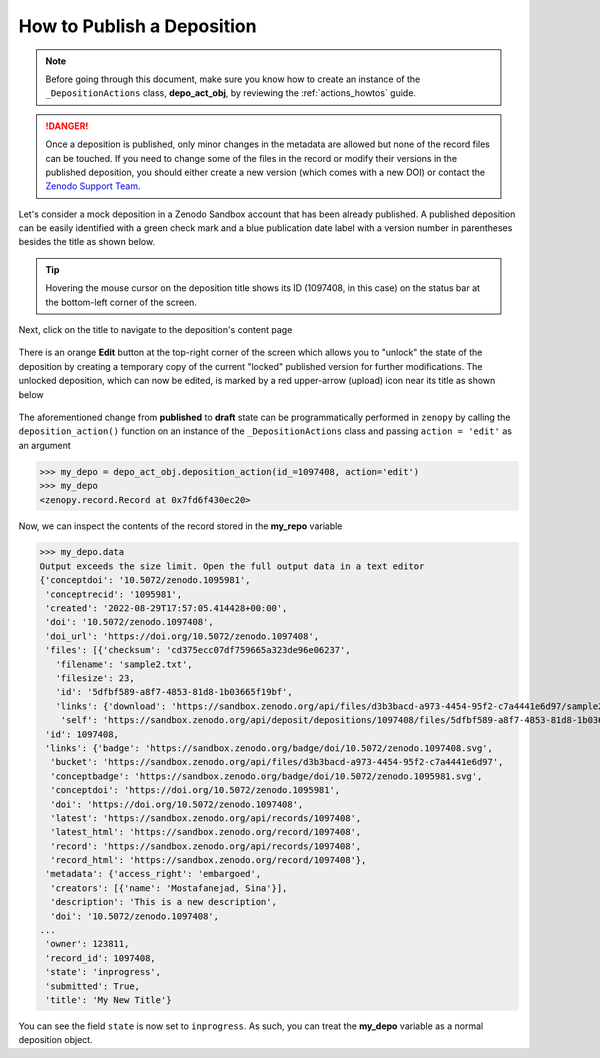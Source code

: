 .. _act_publish:

***************************
How to Publish a Deposition
***************************

.. note::
  
  Before going through this document, make sure you know how to create 
  an instance of the ``_DepositionActions`` class, **depo_act_obj**,
  by reviewing the :ref:`actions_howtos` guide.

.. danger::

  Once a deposition is published, only minor changes in the metadata are allowed
  but none of the record files can be touched. If you need to change some of the 
  files in the record or modify their versions in the published deposition, 
  you should either create a new version (which comes with a new DOI) or contact
  the `Zenodo Support Team <https://zenodo.org/support>`_.

Let's consider a mock deposition in a Zenodo Sandbox account that
has been already published. A published deposition can be easily
identified with a green check mark and a blue publication date label
with a version number in parentheses besides the title as shown below.

.. figure:: ../../images/howtos/act_edit_1.png
  :align: center
  :alt: An already published mock deposition in a Zenodo account

.. tip::

  Hovering the mouse cursor on the deposition title shows its ID
  (1097408, in this case) on the status bar at the bottom-left corner
  of the screen. 

Next, click on the title to navigate to the deposition's content page

.. figure:: ../../images/howtos/act_edit_2.png
  :align: center
  :alt: The content page of an already published mock deposition in a Zenodo account

There is an orange **Edit** button at the top-right corner of the screen
which allows you to "unlock" the state of the deposition by creating a 
temporary copy of the current "locked" published version for further modifications.
The unlocked deposition, which can now be edited, is marked by a red upper-arrow
(upload) icon near its title as shown below

.. figure:: ../../images/howtos/act_edit_3.png
  :align: center
  :alt: A mock deposition in a draft state

The aforementioned change from **published** to **draft** state can be 
programmatically performed in ``zenopy`` by calling the ``deposition_action()``
function on an instance of the ``_DepositionActions`` class and passing
``action = 'edit'`` as an argument

>>> my_depo = depo_act_obj.deposition_action(id_=1097408, action='edit')
>>> my_depo
<zenopy.record.Record at 0x7fd6f430ec20>

Now, we can inspect the contents of the record stored in the **my_repo**
variable

>>> my_depo.data
Output exceeds the size limit. Open the full output data in a text editor
{'conceptdoi': '10.5072/zenodo.1095981',
 'conceptrecid': '1095981',
 'created': '2022-08-29T17:57:05.414428+00:00',
 'doi': '10.5072/zenodo.1097408',
 'doi_url': 'https://doi.org/10.5072/zenodo.1097408',
 'files': [{'checksum': 'cd375ecc07df759665a323de96e06237',
   'filename': 'sample2.txt',
   'filesize': 23,
   'id': '5dfbf589-a8f7-4853-81d8-1b03665f19bf',
   'links': {'download': 'https://sandbox.zenodo.org/api/files/d3b3bacd-a973-4454-95f2-c7a4441e6d97/sample2.txt',
    'self': 'https://sandbox.zenodo.org/api/deposit/depositions/1097408/files/5dfbf589-a8f7-4853-81d8-1b03665f19bf'}}],
 'id': 1097408,
 'links': {'badge': 'https://sandbox.zenodo.org/badge/doi/10.5072/zenodo.1097408.svg',
  'bucket': 'https://sandbox.zenodo.org/api/files/d3b3bacd-a973-4454-95f2-c7a4441e6d97',
  'conceptbadge': 'https://sandbox.zenodo.org/badge/doi/10.5072/zenodo.1095981.svg',
  'conceptdoi': 'https://doi.org/10.5072/zenodo.1095981',
  'doi': 'https://doi.org/10.5072/zenodo.1097408',
  'latest': 'https://sandbox.zenodo.org/api/records/1097408',
  'latest_html': 'https://sandbox.zenodo.org/record/1097408',
  'record': 'https://sandbox.zenodo.org/api/records/1097408',
  'record_html': 'https://sandbox.zenodo.org/record/1097408'},
 'metadata': {'access_right': 'embargoed',
  'creators': [{'name': 'Mostafanejad, Sina'}],
  'description': 'This is a new description',
  'doi': '10.5072/zenodo.1097408',
...
 'owner': 123811,
 'record_id': 1097408,
 'state': 'inprogress',
 'submitted': True,
 'title': 'My New Title'}


You can see the field ``state`` is now set to ``inprogress``.
As such, you can treat the **my_depo** variable as a normal
deposition object.

.. seealso::

  - :ref:`actions_howtos`
  - :ref:`deposition_howtos`